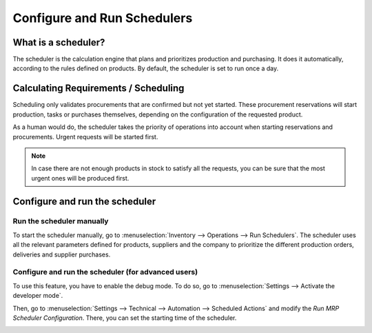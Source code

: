 ============================
Configure and Run Schedulers
============================

What is a scheduler?
====================

The scheduler is the calculation engine that plans and prioritizes
production and purchasing. It does it automatically, according to the
rules defined on products. By default, the scheduler is set to run once
a day.

Calculating Requirements / Scheduling
=====================================

Scheduling only validates procurements that are confirmed but not yet
started. These procurement reservations will start production, tasks or
purchases themselves, depending on the configuration of the requested
product.

As a human would do, the scheduler takes the priority of operations into
account when starting reservations and procurements. Urgent requests
will be started first.

.. note::
   In case there are not enough products in stock to satisfy all the
   requests, you can be sure that the most urgent ones will be produced
   first.

Configure and run the scheduler
===============================

Run the scheduler manually
--------------------------

To start the scheduler manually, go to :menuselection:`Inventory --> Operations --> Run
Schedulers`. The scheduler uses all the relevant parameters defined for
products, suppliers and the company to prioritize the different
production orders, deliveries and supplier purchases.

.. image:: media/schedulers_01.png
    :align: center

Configure and run the scheduler (for advanced users)
----------------------------------------------------

To use this feature, you have to enable the debug mode. To do so, go to
:menuselection:`Settings --> Activate the developer mode`.

.. image:: media/schedulers_02.png
    :align: center

Then, go to :menuselection:`Settings --> Technical --> Automation --> Scheduled Actions`
and modify the *Run MRP Scheduler Configuration*. There, you can set
the starting time of the scheduler.

.. image:: media/schedulers_03.png
    :align: center